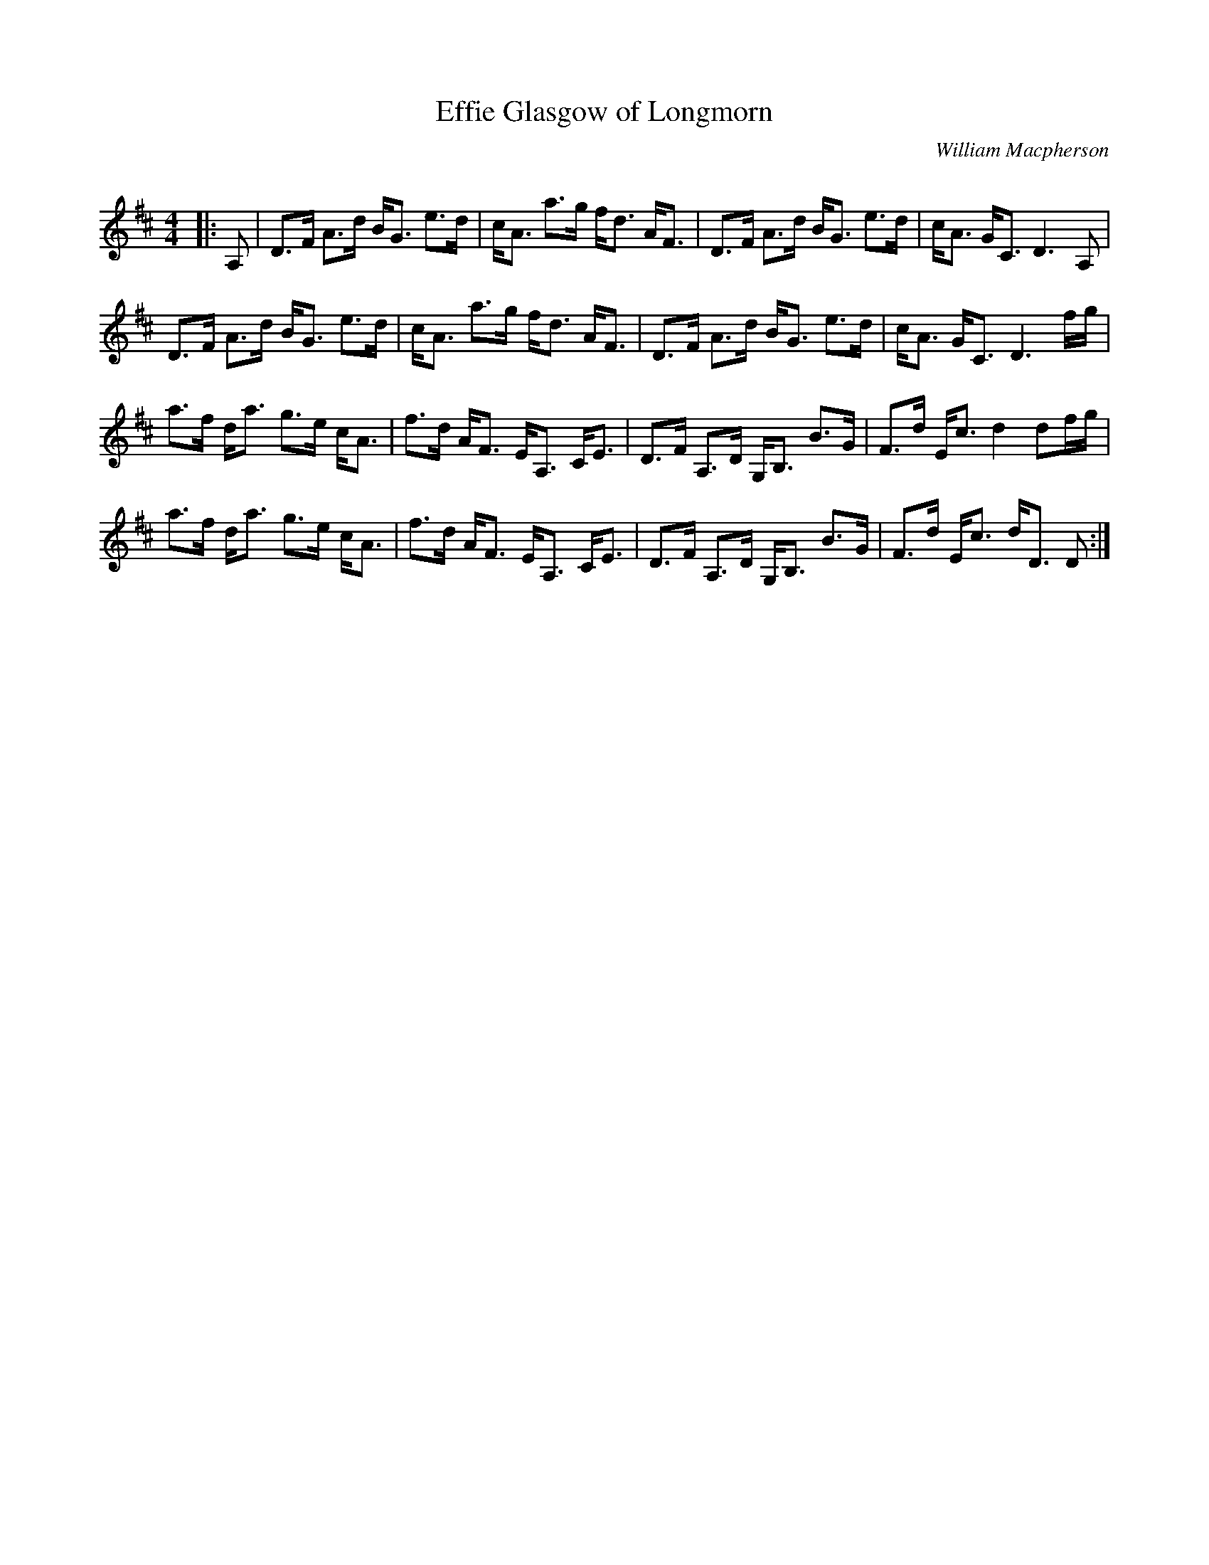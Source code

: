 X:1
T: Effie Glasgow of Longmorn
C:William Macpherson
R:Strathspey
Q: 128
K:D
M:4/4
L:1/16
|:A,2|D3F A3d BG3 e3d|cA3 a3g fd3 AF3|D3F A3d BG3 e3d|cA3 GC3 D6 A,2|
D3F A3d BG3 e3d|cA3 a3g fd3 AF3|D3F A3d BG3 e3d|cA3 GC3 D6 fg|
a3f da3 g3e cA3|f3d AF3 EA,3 CE3|D3F A,3D G,B,3 B3G|F3d Ec3 d4 d2fg|
a3f da3 g3e cA3|f3d AF3 EA,3 CE3|D3F A,3D G,B,3 B3G|F3d Ec3 dD3 D2:|

